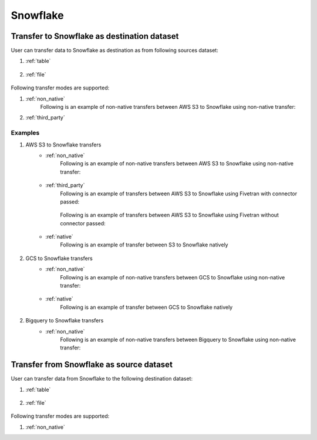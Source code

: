 *********
Snowflake
*********

Transfer to Snowflake as destination dataset
~~~~~~~~~~~~~~~~~~~~~~~~~~~~~~~~~~~~~~~~~~~~
User can transfer data to Snowflake as destination as from following sources dataset:

#. :ref:`table`

    .. literalinclude:: ../../../../src/universal_transfer_operator/constants.py
       :language: python
       :start-after: [START database]
       :end-before: [END database]

#. :ref:`file`

    .. literalinclude:: ../../../../src/universal_transfer_operator/constants.py
       :language: python
       :start-after: [START filelocation]
       :end-before: [END filelocation]

Following transfer modes are supported:

1. :ref:`non_native`
    Following is an example of non-native transfers between AWS S3 to Snowflake using non-native transfer:

    .. literalinclude:: ../../../../example_dags/example_universal_transfer_operator.py
       :language: python
       :start-after: [START transfer_non_native_s3_to_snowflake]
       :end-before: [END transfer_non_native_s3_to_snowflake]

2. :ref:`third_party`

Examples
########
1. AWS S3 to Snowflake transfers
    - :ref:`non_native`
        Following is an example of non-native transfers between AWS S3 to Snowflake using non-native transfer:

            .. literalinclude:: ../../../../example_dags/example_universal_transfer_operator.py
               :language: python
               :start-after: [START transfer_non_native_s3_to_snowflake]
               :end-before: [END transfer_non_native_s3_to_snowflake]

    - :ref:`third_party`
        Following is an example of transfers between AWS S3 to Snowflake using Fivetran with connector passed:

            .. literalinclude:: ../../../../example_dags/example_dag_fivetran.py
               :language: python
               :start-after: [START fivetran_transfer_with_setup]
               :end-before: [END fivetran_transfer_with_setup]

        Following is an example of transfers between AWS S3 to Snowflake using Fivetran without connector passed:

            .. literalinclude:: ../../../../example_dags/example_dag_fivetran.py
               :language: python
               :start-after: [START fivetran_transfer_without_setup]
               :end-before: [END fivetran_transfer_without_setup]

    - :ref:`native`
        Following is an example of transfer between S3 to Snowflake natively

            .. literalinclude:: ../../../../tests_integration/test_data_provider/test_databases/test_snowflake.py
               :language: python
               :start-after: [START transfer_from_s3_to_snowflake_natively]
               :end-before: [END transfer_from_s3_to_snowflake_natively]

2. GCS to Snowflake transfers
    - :ref:`non_native`
        Following is an example of non-native transfers between GCS to Snowflake using non-native transfer:

            .. literalinclude:: ../../../../example_dags/example_universal_transfer_operator.py
               :language: python
               :start-after: [START transfer_non_native_gs_to_snowflake]
               :end-before: [END transfer_non_native_gs_to_snowflake]

    - :ref:`native`
        Following is an example of transfer between GCS to Snowflake natively

            .. literalinclude:: ../../../../tests_integration/test_data_provider/test_databases/test_snowflake.py
               :language: python
               :start-after: [START transfer_from_gcs_to_snowflake_natively]
               :end-before: [END transfer_from_gcs_to_snowflake_natively]

2. Bigquery to Snowflake transfers
    - :ref:`non_native`
        Following is an example of non-native transfers between Bigquery to Snowflake using non-native transfer:

            .. literalinclude:: ../../../../example_dags/example_universal_transfer_operator.py
               :language: python
               :start-after: [START transfer_non_native_bigquery_to_snowflake]
               :end-before: [END transfer_non_native_bigquery_to_snowflake]


Transfer from Snowflake as source dataset
~~~~~~~~~~~~~~~~~~~~~~~~~~~~~~~~~~~~~~~~~~~~~~~~~~~~~~~~
User can transfer data from Snowflake to the following destination dataset:

#. :ref:`table`

    .. literalinclude:: ../../../../src/universal_transfer_operator/constants.py
       :language: python
       :start-after: [START database]
       :end-before: [END database]

#. :ref:`file`

    .. literalinclude:: ../../../../src/universal_transfer_operator/constants.py
       :language: python
       :start-after: [START filelocation]
       :end-before: [END filelocation]

Following transfer modes are supported:

1. :ref:`non_native`
